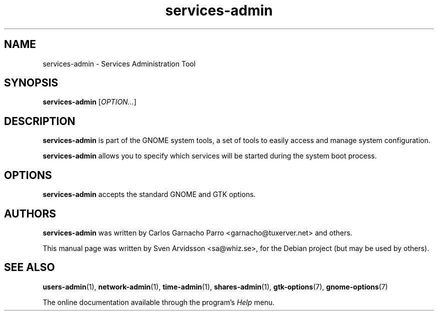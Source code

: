 .\" Copyright (C) 2007 Sven Arvidsson <sa@whiz.se>
.\"
.\" This is free software; you may redistribute it and/or modify
.\" it under the terms of the GNU General Public License as
.\" published by the Free Software Foundation; either version 2,
.\" or (at your option) any later version.
.\"
.\" This is distributed in the hope that it will be useful, but
.\" WITHOUT ANY WARRANTY; without even the implied warranty of
.\" MERCHANTABILITY or FITNESS FOR A PARTICULAR PURPOSE.  See the
.\" GNU General Public License for more details.
.\"
.\"You should have received a copy of the GNU General Public License along
.\"with this program; if not, write to the Free Software Foundation, Inc.,
.\"51 Franklin Street, Fifth Floor, Boston, MA 02110-1301 USA.
.TH services-admin 1 "2007\-05\-08" "GNOME"
.SH NAME
services-admin \- Services Administration Tool
.SH SYNOPSIS
.B services-admin
.RI [ OPTION... ]
.SH DESCRIPTION
.B services-admin
is part of the GNOME system tools, a set of tools to easily access
and manage system configuration.
.P
.B services-admin
allows you to specify which services will be started during the system boot process.
.SH OPTIONS
.B services-admin
accepts the standard GNOME and GTK options.
.SH AUTHORS
.B services-admin
was written by Carlos Garnacho Parro <garnacho@tuxerver.net> and
others.
.P
This manual page was written by Sven Arvidsson <sa@whiz.se>,
for the Debian project (but may be used by others).
.SH SEE ALSO
.BR "users-admin" (1),
.BR "network-admin" (1),
.BR "time-admin" (1),
.BR "shares-admin" (1),
.BR "gtk-options" (7),
.BR "gnome-options" (7)
.P
The online documentation available through the program's
.I Help
menu.
